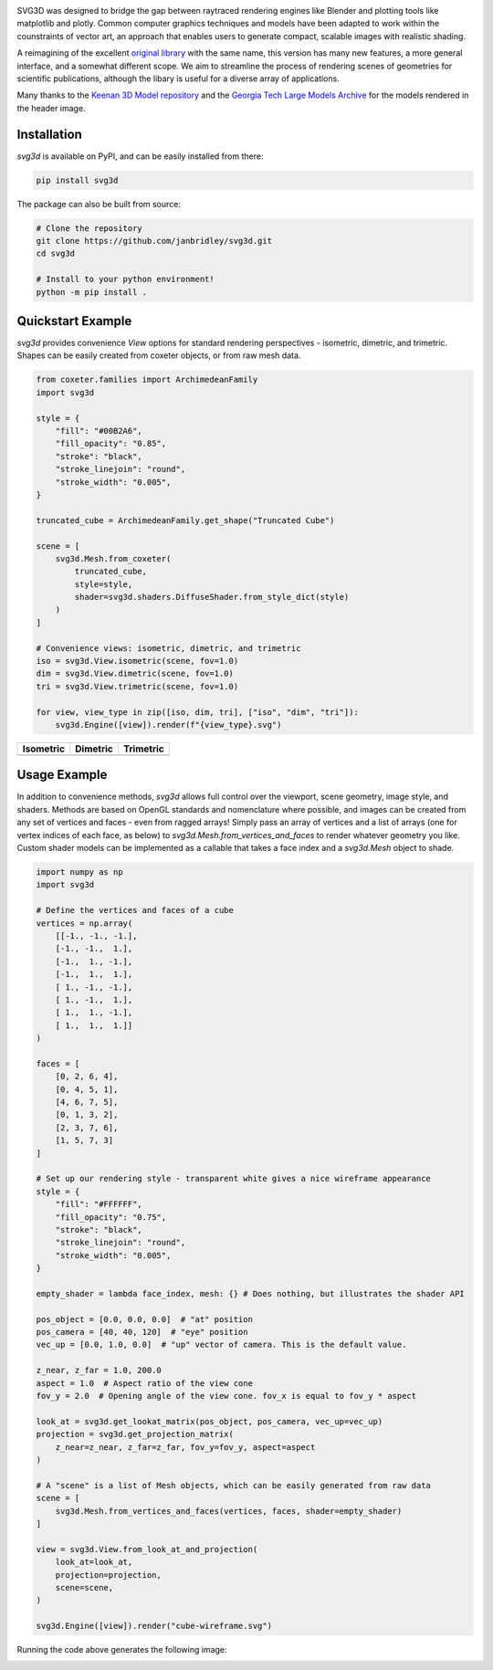 .. SVG3D

.. container:: row

   .. image:: https://raw.githubusercontent.com/janbridley/svg3d/refs/heads/main/doc/source/_static/cube-wireframe.svg
      :alt: Cube Wireframe
      :width: 17%

   .. image:: https://raw.githubusercontent.com/janbridley/svg3d/refs/heads/main/doc/source/_static/cycle-compact.svg
      :alt: Alternation Cycle
      :width: 17%

   .. image:: https://raw.githubusercontent.com/janbridley/svg3d/refs/heads/main/doc/source/_static/CrumpledDevelopable-tri-compact.svg
      :alt: Keenan CrumpledDevelopable
      :width: 17%

   .. image:: https://raw.githubusercontent.com/janbridley/svg3d/refs/heads/main/doc/source/_static/oloid_64-tri-compact.svg
      :alt: Keenan Oloid
      :width: 17%

   .. image:: https://raw.githubusercontent.com/janbridley/svg3d/refs/heads/main/doc/source/_static/bunny-tri-compact.svg
      :alt: Stanford Bunny
      :width: 17%

.. _imheader:

SVG3D was designed to bridge the gap between raytraced rendering engines like Blender and plotting tools like matplotlib and plotly. Common computer graphics techniques and models have been adapted to work within the counstraints of vector art, an approach that enables users to generate compact, scalable images with realistic shading.

A reimagining of the excellent `original library <https://prideout.net/blog/svg_wireframes/#using-the-api>`_ with the same name, this version has many new features, a more general interface, and a somewhat different scope. We aim to streamline the process of rendering scenes of geometries for scientific publications, although the libary is useful for a diverse array of applications.

Many thanks to the `Keenan 3D Model repository <https://www.cs.cmu.edu/~kmcrane/Projects/ModelRepository/>`_ and the `Georgia Tech Large Models Archive <https://sites.cc.gatech.edu/projects/large_models/>`_ for the models rendered in the header image.

|CI|
|ReadTheDocs|

.. |CI| image:: https://github.com/janbridley/svg3d/actions/workflows/run-pytest.yaml/badge.svg
   :target: https://github.com/janbridley/svg3d/actions
.. |ReadTheDocs| image:: https://readthedocs.org/projects/svg3d/badge/?version=latest
   :target: http://svg3d.readthedocs.io/en/latest/?badge=latest

.. _installing:

Installation
============

`svg3d` is available on PyPI, and can be easily installed from there:

.. code-block:: bash

   pip install svg3d


The package can also be built from source:

.. code-block:: bash

   # Clone the repository
   git clone https://github.com/janbridley/svg3d.git
   cd svg3d

   # Install to your python environment!
   python -m pip install .

.. _quickstartexample:

Quickstart Example
==================

`svg3d` provides convenience `View` options for standard rendering perspectives - isometric, dimetric, and trimetric. Shapes can be easily created from coxeter objects, or from raw mesh data.

.. code-block:: python

   from coxeter.families import ArchimedeanFamily
   import svg3d

   style = {
       "fill": "#00B2A6",
       "fill_opacity": "0.85",
       "stroke": "black",
       "stroke_linejoin": "round",
       "stroke_width": "0.005",
   }

   truncated_cube = ArchimedeanFamily.get_shape("Truncated Cube")

   scene = [
       svg3d.Mesh.from_coxeter(
           truncated_cube,
           style=style,
           shader=svg3d.shaders.DiffuseShader.from_style_dict(style)
       )
   ]

   # Convenience views: isometric, dimetric, and trimetric
   iso = svg3d.View.isometric(scene, fov=1.0)
   dim = svg3d.View.dimetric(scene, fov=1.0)
   tri = svg3d.View.trimetric(scene, fov=1.0)

   for view, view_type in zip([iso, dim, tri], ["iso", "dim", "tri"]):
       svg3d.Engine([view]).render(f"{view_type}.svg")

.. list-table::
   :header-rows: 1

   * - Isometric
     - Dimetric
     - Trimetric
   * - .. image:: https://raw.githubusercontent.com/janbridley/svg3d/refs/heads/main/doc/source/_static/iso.svg
     - .. image:: https://raw.githubusercontent.com/janbridley/svg3d/refs/heads/main/doc/source/_static/dim.svg
     - .. image:: https://raw.githubusercontent.com/janbridley/svg3d/refs/heads/main/doc/source/_static/tri.svg

.. _usageexample:

Usage Example
=============

In addition to convenience methods, `svg3d` allows full control over the viewport, scene geometry, image style, and shaders. Methods are based on OpenGL standards and nomenclature where possible, and images can be created from any set of vertices and faces - even from ragged arrays! Simply pass an array of vertices and a list of arrays (one for vertex indices of each face, as below) to `svg3d.Mesh.from_vertices_and_faces` to render whatever geometry you like. Custom shader models can be implemented as a callable that takes a face index and a `svg3d.Mesh` object to shade.

.. code-block:: python

   import numpy as np
   import svg3d

   # Define the vertices and faces of a cube
   vertices = np.array(
       [[-1., -1., -1.],
       [-1., -1.,  1.],
       [-1.,  1., -1.],
       [-1.,  1.,  1.],
       [ 1., -1., -1.],
       [ 1., -1.,  1.],
       [ 1.,  1., -1.],
       [ 1.,  1.,  1.]]
   )

   faces = [
       [0, 2, 6, 4],
       [0, 4, 5, 1],
       [4, 6, 7, 5],
       [0, 1, 3, 2],
       [2, 3, 7, 6],
       [1, 5, 7, 3]
   ]

   # Set up our rendering style - transparent white gives a nice wireframe appearance
   style = {
       "fill": "#FFFFFF",
       "fill_opacity": "0.75",
       "stroke": "black",
       "stroke_linejoin": "round",
       "stroke_width": "0.005",
   }

   empty_shader = lambda face_index, mesh: {} # Does nothing, but illustrates the shader API

   pos_object = [0.0, 0.0, 0.0]  # "at" position
   pos_camera = [40, 40, 120]  # "eye" position
   vec_up = [0.0, 1.0, 0.0]  # "up" vector of camera. This is the default value.

   z_near, z_far = 1.0, 200.0
   aspect = 1.0  # Aspect ratio of the view cone
   fov_y = 2.0  # Opening angle of the view cone. fov_x is equal to fov_y * aspect

   look_at = svg3d.get_lookat_matrix(pos_object, pos_camera, vec_up=vec_up)
   projection = svg3d.get_projection_matrix(
       z_near=z_near, z_far=z_far, fov_y=fov_y, aspect=aspect
   )

   # A "scene" is a list of Mesh objects, which can be easily generated from raw data
   scene = [
       svg3d.Mesh.from_vertices_and_faces(vertices, faces, shader=empty_shader)
   ]

   view = svg3d.View.from_look_at_and_projection(
       look_at=look_at,
       projection=projection,
       scene=scene,
   )

   svg3d.Engine([view]).render("cube-wireframe.svg")

Running the code above generates the following image:

.. image:: https://raw.githubusercontent.com/janbridley/svg3d/refs/heads/main/doc/source/_static/cube-wireframe.svg
